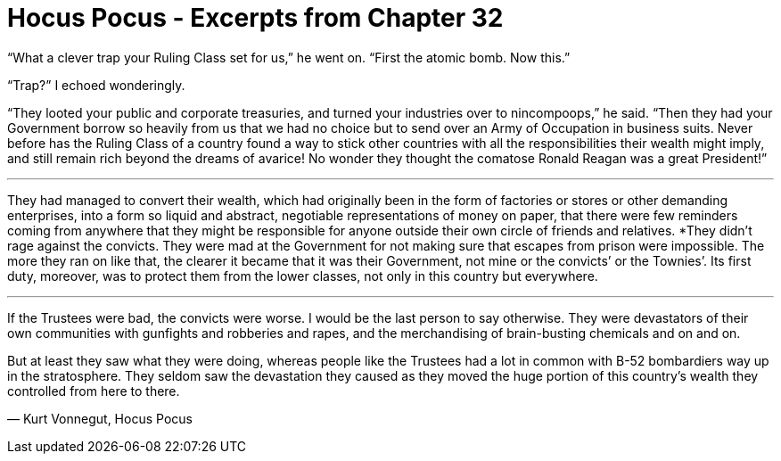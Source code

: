 = Hocus Pocus - Excerpts from Chapter 32
:hp-tags: miscellaneous

“What a  clever trap your Ruling Class set for us,” he went on. “First the atomic bomb. Now this.”

“Trap?” I echoed wonderingly.

“They looted your public and corporate treasuries, and turned your industries over to nincompoops,” he said. “Then they had your Government borrow so heavily from us that we had no choice but to send over an Army of Occupation in business suits. Never before has the Ruling Class of a country found a way to stick other countries with all the responsibilities their wealth might imply, and still remain rich beyond the dreams of avarice! No wonder they thought the comatose Ronald Reagan was a great President!”

***

They had managed to convert their wealth, which had originally been in the form of factories or stores or other demanding enterprises, into a form so liquid and abstract, negotiable representations of money on paper, that there were few reminders coming from anywhere that they might be responsible for anyone outside their own circle of friends and relatives.
*They didn’t rage against the convicts. They were mad at the Government for not making sure that escapes from prison were impossible. The more they ran on like that, the clearer it became that it was their Government, not mine or the convicts’ or the Townies’. Its first duty, moreover, was to protect them from the lower classes, not only in this country but everywhere. 

***

If the Trustees were bad, the convicts were worse. I would be the last person to say otherwise. They were devastators of their own communities with gunfights and robberies and rapes, and the merchandising of brain-busting chemicals and on and on.

But at least they saw what they were doing, whereas people like the Trustees had a lot in common with B-52 bombardiers way up in the stratosphere. They seldom saw the devastation they caused as they moved the huge portion of this country’s wealth they controlled from here to there.

― Kurt Vonnegut, Hocus Pocus 

